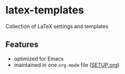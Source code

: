 * latex-templates

Collection of LaTeX settings and templates 

** Features

- optimized for Emacs
- maintained in one =org-mode= file ([[file:SETUP.org][SETUP.org]])



